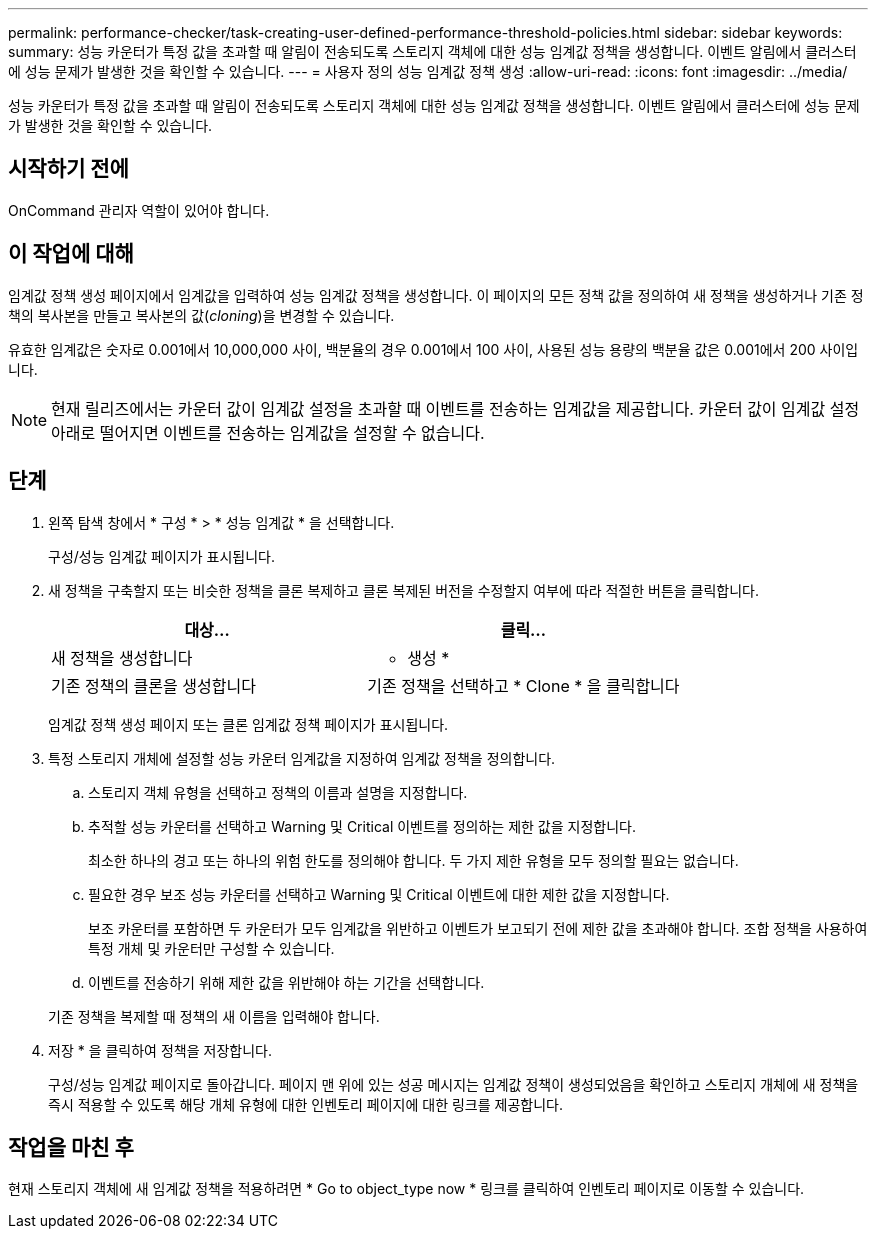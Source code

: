 ---
permalink: performance-checker/task-creating-user-defined-performance-threshold-policies.html 
sidebar: sidebar 
keywords:  
summary: 성능 카운터가 특정 값을 초과할 때 알림이 전송되도록 스토리지 객체에 대한 성능 임계값 정책을 생성합니다. 이벤트 알림에서 클러스터에 성능 문제가 발생한 것을 확인할 수 있습니다. 
---
= 사용자 정의 성능 임계값 정책 생성
:allow-uri-read: 
:icons: font
:imagesdir: ../media/


[role="lead"]
성능 카운터가 특정 값을 초과할 때 알림이 전송되도록 스토리지 객체에 대한 성능 임계값 정책을 생성합니다. 이벤트 알림에서 클러스터에 성능 문제가 발생한 것을 확인할 수 있습니다.



== 시작하기 전에

OnCommand 관리자 역할이 있어야 합니다.



== 이 작업에 대해

임계값 정책 생성 페이지에서 임계값을 입력하여 성능 임계값 정책을 생성합니다. 이 페이지의 모든 정책 값을 정의하여 새 정책을 생성하거나 기존 정책의 복사본을 만들고 복사본의 값(_cloning_)을 변경할 수 있습니다.

유효한 임계값은 숫자로 0.001에서 10,000,000 사이, 백분율의 경우 0.001에서 100 사이, 사용된 성능 용량의 백분율 값은 0.001에서 200 사이입니다.

[NOTE]
====
현재 릴리즈에서는 카운터 값이 임계값 설정을 초과할 때 이벤트를 전송하는 임계값을 제공합니다. 카운터 값이 임계값 설정 아래로 떨어지면 이벤트를 전송하는 임계값을 설정할 수 없습니다.

====


== 단계

. 왼쪽 탐색 창에서 * 구성 * > * 성능 임계값 * 을 선택합니다.
+
구성/성능 임계값 페이지가 표시됩니다.

. 새 정책을 구축할지 또는 비슷한 정책을 클론 복제하고 클론 복제된 버전을 수정할지 여부에 따라 적절한 버튼을 클릭합니다.
+
|===
| 대상... | 클릭... 


 a| 
새 정책을 생성합니다
 a| 
* 생성 *



 a| 
기존 정책의 클론을 생성합니다
 a| 
기존 정책을 선택하고 * Clone * 을 클릭합니다

|===
+
임계값 정책 생성 페이지 또는 클론 임계값 정책 페이지가 표시됩니다.

. 특정 스토리지 개체에 설정할 성능 카운터 임계값을 지정하여 임계값 정책을 정의합니다.
+
.. 스토리지 객체 유형을 선택하고 정책의 이름과 설명을 지정합니다.
.. 추적할 성능 카운터를 선택하고 Warning 및 Critical 이벤트를 정의하는 제한 값을 지정합니다.
+
최소한 하나의 경고 또는 하나의 위험 한도를 정의해야 합니다. 두 가지 제한 유형을 모두 정의할 필요는 없습니다.

.. 필요한 경우 보조 성능 카운터를 선택하고 Warning 및 Critical 이벤트에 대한 제한 값을 지정합니다.
+
보조 카운터를 포함하면 두 카운터가 모두 임계값을 위반하고 이벤트가 보고되기 전에 제한 값을 초과해야 합니다. 조합 정책을 사용하여 특정 개체 및 카운터만 구성할 수 있습니다.

.. 이벤트를 전송하기 위해 제한 값을 위반해야 하는 기간을 선택합니다.


+
기존 정책을 복제할 때 정책의 새 이름을 입력해야 합니다.

. 저장 * 을 클릭하여 정책을 저장합니다.
+
구성/성능 임계값 페이지로 돌아갑니다. 페이지 맨 위에 있는 성공 메시지는 임계값 정책이 생성되었음을 확인하고 스토리지 개체에 새 정책을 즉시 적용할 수 있도록 해당 개체 유형에 대한 인벤토리 페이지에 대한 링크를 제공합니다.





== 작업을 마친 후

현재 스토리지 객체에 새 임계값 정책을 적용하려면 * Go to object_type now * 링크를 클릭하여 인벤토리 페이지로 이동할 수 있습니다.
